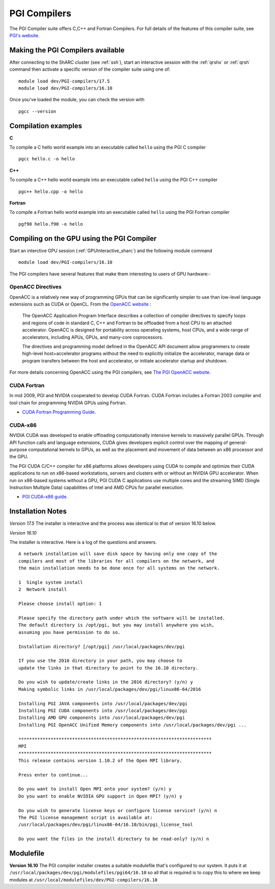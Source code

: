 .. _`PGI Compilers_sharc`:

PGI Compilers
=============
The PGI Compiler suite offers C,C++ and Fortran Compilers. For full details of the features of this compiler suite, see `PGI's website <http://www.pgroup.com/products/pgiworkstation.htm>`_.

Making the PGI Compilers available
----------------------------------

After connecting to the ShARC cluster (see :ref:`ssh`),  start an interactive session with the :ref:`qrshx` or :ref:`qrsh` command then activate a specific version of the compiler suite using one of: ::

    module load dev/PGI-compilers/17.5
    module load dev/PGI-compilers/16.10

Once you've loaded the module, you can check the version with ::

    pgcc --version

Compilation examples
--------------------
**C**

To compile a C hello world example into an executable called ``hello`` using the PGI C compiler ::

    pgcc hello.c -o hello

**C++**

To compile a C++ hello world example into an executable called ``hello`` using the PGI C++ compiler ::

      pgc++ hello.cpp -o hello

**Fortran**

To compile a Fortran hello world example into an executable called ``hello`` using the PGI Fortran compiler ::

      pgf90 hello.f90 -o hello

Compiling on the GPU using the PGI Compiler
-------------------------------------------

Start an interctive GPU session (:ref:`GPUInteractive_sharc`) and the following module command ::

        module load dev/PGI-compilers/16.10

The PGI compilers have several features that make them interesting to users of GPU hardware:-

OpenACC Directives
^^^^^^^^^^^^^^^^^^

OpenACC is a relatively new way of programming GPUs that can be significantly simpler to use than low-level language extensions such as CUDA or OpenCL. From the `OpenACC website <http://www.openacc-standard.org/About_OpenACC>`_ :

    The OpenACC Application Program Interface describes a collection of compiler directives to specify loops and regions of code in standard C, C++ and Fortran to be offloaded from a host CPU to an attached accelerator. OpenACC is designed for portability across operating systems, host CPUs, and a wide range of accelerators, including APUs, GPUs, and many-core coprocessors.

    The directives and programming model defined in the OpenACC API document allow programmers to create high-level host+accelerator programs without the need to explicitly initialize the accelerator, manage data or program transfers between the host and accelerator, or initiate accelerator startup and shutdown.

For more details concerning OpenACC using the PGI compilers, see `The PGI OpenACC website <http://www.pgroup.com/resources/accel.htm>`_.

CUDA Fortran
^^^^^^^^^^^^

In mid 2009, PGI and NVIDIA cooperated to develop CUDA Fortran. CUDA Fortran includes a Fortran 2003 compiler and tool chain for programming NVIDIA GPUs using Fortran.

* `CUDA Fortran Programming Guide <http://www.pgroup.com/lit/whitepapers/pgicudaforug.pdf>`_.

CUDA-x86
^^^^^^^^

NVIDIA CUDA was developed to enable offloading computationally intensive kernels to massively parallel GPUs. Through API function calls and language extensions, CUDA gives developers explicit control over the mapping of general-purpose computational kernels to GPUs, as well as the placement and movement of data between an x86 processor and the GPU.

The PGI CUDA C/C++ compiler for x86 platforms allows developers using CUDA to compile and optimize their CUDA applications to run on x86-based workstations, servers and clusters with or without an NVIDIA GPU accelerator. When run on x86-based systems without a GPU, PGI CUDA C applications use multiple cores and the streaming SIMD (Single Instruction Multiple Data) capabilities of Intel and AMD CPUs for parallel execution.

* `PGI CUDA-x86 guide <http://www.pgroup.com/resources/cuda-x86.htm>`_.

Installation Notes
------------------
*Version 17.5*
The installer is interactive and the process was identical to that of version 16.10 below.

*Version 16.10*

The installer is interactive. Here is a log of the questions and answers. ::

  A network installation will save disk space by having only one copy of the
  compilers and most of the libraries for all compilers on the network, and
  the main installation needs to be done once for all systems on the network.

  1  Single system install
  2  Network install

  Please choose install option: 1

  Please specify the directory path under which the software will be installed.
  The default directory is /opt/pgi, but you may install anywhere you wish,
  assuming you have permission to do so.

  Installation directory? [/opt/pgi] /usr/local/packages/dev/pgi

  If you use the 2016 directory in your path, you may choose to
  update the links in that directory to point to the 16.10 directory.

  Do you wish to update/create links in the 2016 directory? (y/n) y
  Making symbolic links in /usr/local/packages/dev/pgi/linux86-64/2016

  Installing PGI JAVA components into /usr/local/packages/dev/pgi
  Installing PGI CUDA components into /usr/local/packages/dev/pgi
  Installing AMD GPU components into /usr/local/packages/dev/pgi
  Installing PGI OpenACC Unified Memory components into /usr/local/packages/dev/pgi ...

  ************************************************************************
  MPI
  ************************************************************************
  This release contains version 1.10.2 of the Open MPI library.

  Press enter to continue...

  Do you want to install Open MPI onto your system? (y/n) y
  Do you want to enable NVIDIA GPU support in Open MPI? (y/n) y

  Do you wish to generate license keys or configure license service? (y/n) n
  The PGI license management script is available at:
  /usr/local/packages/dev/pgi/linux86-64/16.10/bin/pgi_license_tool

  Do you want the files in the install directory to be read-only? (y/n) n

Modulefile
----------

**Version 16.10**
The PGI compiler installer creates a suitable modulefile that's configured to our system. It puts it at
``/usr/local/packages/dev/pgi/modulefiles/pgi64/16.10`` so all that is required is to copy this to where we keep modules at ``/usr/local/modulefiles/dev/PGI-compilers/16.10``
